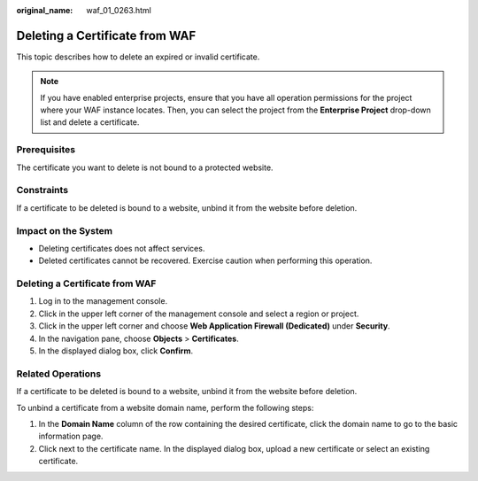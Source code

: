 :original_name: waf_01_0263.html

.. _waf_01_0263:

Deleting a Certificate from WAF
===============================

This topic describes how to delete an expired or invalid certificate.

.. note::

   If you have enabled enterprise projects, ensure that you have all operation permissions for the project where your WAF instance locates. Then, you can select the project from the **Enterprise Project** drop-down list and delete a certificate.

Prerequisites
-------------

The certificate you want to delete is not bound to a protected website.

Constraints
-----------

If a certificate to be deleted is bound to a website, unbind it from the website before deletion.

Impact on the System
--------------------

-  Deleting certificates does not affect services.
-  Deleted certificates cannot be recovered. Exercise caution when performing this operation.


Deleting a Certificate from WAF
-------------------------------

#. Log in to the management console.
#. Click |image1| in the upper left corner of the management console and select a region or project.
#. Click |image2| in the upper left corner and choose **Web Application Firewall (Dedicated)** under **Security**.
#. In the navigation pane, choose **Objects** > **Certificates**.
#. In the displayed dialog box, click **Confirm**.

Related Operations
------------------

If a certificate to be deleted is bound to a website, unbind it from the website before deletion.

To unbind a certificate from a website domain name, perform the following steps:

#. In the **Domain Name** column of the row containing the desired certificate, click the domain name to go to the basic information page.
#. Click |image3| next to the certificate name. In the displayed dialog box, upload a new certificate or select an existing certificate.

.. |image1| image:: /_static/images/en-us_image_0000001317947942.jpg
.. |image2| image:: /_static/images/en-us_image_0000001340305633.png
.. |image3| image:: /_static/images/en-us_image_0210924454.jpg
